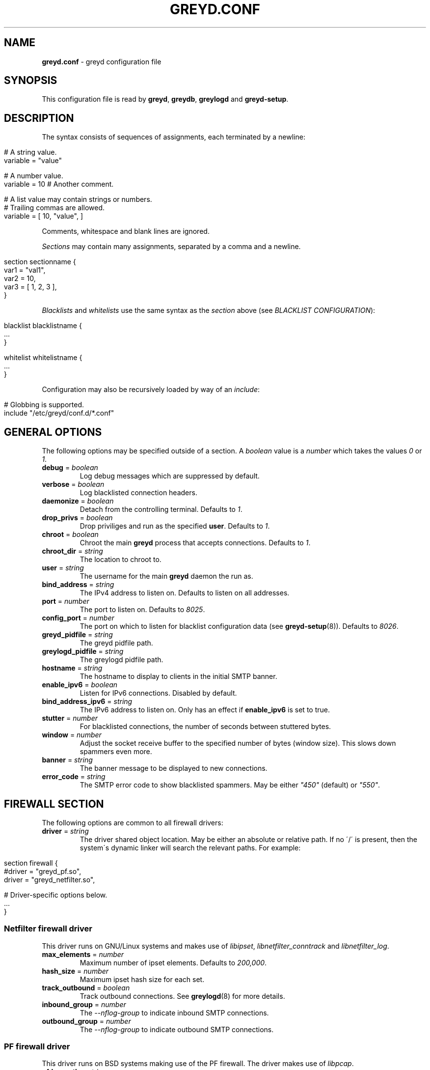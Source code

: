 .\" generated with Ronn/v0.7.3
.\" http://github.com/rtomayko/ronn/tree/0.7.3
.
.TH "GREYD\.CONF" "5" "May 2015" "" ""
.
.SH "NAME"
\fBgreyd\.conf\fR \- greyd configuration file
.
.SH "SYNOPSIS"
This configuration file is read by \fBgreyd\fR, \fBgreydb\fR, \fBgreylogd\fR and \fBgreyd\-setup\fR\.
.
.SH "DESCRIPTION"
The syntax consists of sequences of assignments, each terminated by a newline:
.
.IP "" 4
.
.nf

# A string value\.
variable = "value"

# A number value\.
variable = 10  # Another comment\.

# A list value may contain strings or numbers\.
# Trailing commas are allowed\.
variable = [ 10, "value", ]
.
.fi
.
.IP "" 0
.
.P
Comments, whitespace and blank lines are ignored\.
.
.P
\fISections\fR may contain many assignments, separated by a comma and a newline\.
.
.IP "" 4
.
.nf

section sectionname {
    var1 = "val1",
    var2 = 10,
    var3 = [ 1, 2, 3 ],
}
.
.fi
.
.IP "" 0
.
.P
\fIBlacklists\fR and \fIwhitelists\fR use the same syntax as the \fIsection\fR above (see \fIBLACKLIST CONFIGURATION\fR):
.
.IP "" 4
.
.nf

blacklist blacklistname {
    \.\.\.
}

whitelist whitelistname {
    \.\.\.
}
.
.fi
.
.IP "" 0
.
.P
Configuration may also be recursively loaded by way of an \fIinclude\fR:
.
.IP "" 4
.
.nf

# Globbing is supported\.
include "/etc/greyd/conf\.d/*\.conf"
.
.fi
.
.IP "" 0
.
.SH "GENERAL OPTIONS"
The following options may be specified outside of a section\. A \fIboolean\fR value is a \fInumber\fR which takes the values \fI0\fR or \fI1\fR\.
.
.TP
\fBdebug\fR = \fIboolean\fR
Log debug messages which are suppressed by default\.
.
.TP
\fBverbose\fR = \fIboolean\fR
Log blacklisted connection headers\.
.
.TP
\fBdaemonize\fR = \fIboolean\fR
Detach from the controlling terminal\. Defaults to \fI1\fR\.
.
.TP
\fBdrop_privs\fR = \fIboolean\fR
Drop priviliges and run as the specified \fBuser\fR\. Defaults to \fI1\fR\.
.
.TP
\fBchroot\fR = \fIboolean\fR
Chroot the main \fBgreyd\fR process that accepts connections\. Defaults to \fI1\fR\.
.
.TP
\fBchroot_dir\fR = \fIstring\fR
The location to chroot to\.
.
.TP
\fBuser\fR = \fIstring\fR
The username for the main \fBgreyd\fR daemon the run as\.
.
.TP
\fBbind_address\fR = \fIstring\fR
The IPv4 address to listen on\. Defaults to listen on all addresses\.
.
.TP
\fBport\fR = \fInumber\fR
The port to listen on\. Defaults to \fI8025\fR\.
.
.TP
\fBconfig_port\fR = \fInumber\fR
The port on which to listen for blacklist configuration data (see \fBgreyd\-setup\fR(8))\. Defaults to \fI8026\fR\.
.
.TP
\fBgreyd_pidfile\fR = \fIstring\fR
The greyd pidfile path\.
.
.TP
\fBgreylogd_pidfile\fR = \fIstring\fR
The greylogd pidfile path\.
.
.TP
\fBhostname\fR = \fIstring\fR
The hostname to display to clients in the initial SMTP banner\.
.
.TP
\fBenable_ipv6\fR = \fIboolean\fR
Listen for IPv6 connections\. Disabled by default\.
.
.TP
\fBbind_address_ipv6\fR = \fIstring\fR
The IPv6 address to listen on\. Only has an effect if \fBenable_ipv6\fR is set to true\.
.
.TP
\fBstutter\fR = \fInumber\fR
For blacklisted connections, the number of seconds between stuttered bytes\.
.
.TP
\fBwindow\fR = \fInumber\fR
Adjust the socket receive buffer to the specified number of bytes (window size)\. This slows down spammers even more\.
.
.TP
\fBbanner\fR = \fIstring\fR
The banner message to be displayed to new connections\.
.
.TP
\fBerror_code\fR = \fIstring\fR
The SMTP error code to show blacklisted spammers\. May be either \fI"450"\fR (default) or \fI"550"\fR\.
.
.SH "FIREWALL SECTION"
The following options are common to all firewall drivers:
.
.TP
\fBdriver\fR = \fIstring\fR
The driver shared object location\. May be either an absolute or relative path\. If no \'/\' is present, then the system\'s dynamic linker will search the relevant paths\. For example:
.
.IP "" 4
.
.nf

  section firewall {
      #driver = "greyd_pf\.so",
      driver = "greyd_netfilter\.so",

      # Driver\-specific options below\.
      \.\.\.
  }
.
.fi
.
.IP "" 0

.
.SS "Netfilter firewall driver"
This driver runs on GNU/Linux systems and makes use of \fIlibipset\fR, \fIlibnetfilter_conntrack\fR and \fIlibnetfilter_log\fR\.
.
.TP
\fBmax_elements\fR = \fInumber\fR
Maximum number of ipset elements\. Defaults to \fI200,000\fR\.
.
.TP
\fBhash_size\fR = \fInumber\fR
Maximum ipset hash size for each set\.
.
.TP
\fBtrack_outbound\fR = \fIboolean\fR
Track outbound connections\. See \fBgreylogd\fR(8) for more details\.
.
.TP
\fBinbound_group\fR = \fInumber\fR
The \fI\-\-nflog\-group\fR to indicate inbound SMTP connections\.
.
.TP
\fBoutbound_group\fR = \fInumber\fR
The \fI\-\-nflog\-group\fR to indicate outbound SMTP connections\.
.
.SS "PF firewall driver"
This driver runs on BSD systems making use of the PF firewall\. The driver makes use of \fIlibpcap\fR\.
.
.TP
\fBpfdev_path\fR = \fIstring\fR
Path to pfdev, defaults to \fI/dev/pf\fR\.
.
.TP
\fBpfctl_path\fR = \fIstring\fR
Path to pfctl utility, defaults to \fI/sbin/pfctl\fR\.
.
.TP
\fBpflog_if\fR = \fIstring\fR
Pflog interface to listen for logged packets, defaults to \fIpflog0\fR\.
.
.TP
\fBnet_if\fR = \fIstring\fR
Network interface to restrict monitored logged packets to\. Not set by default\.
.
.SH "DATABASE SECTION"
The following options are common to all database drivers:
.
.TP
\fBdriver\fR = \fIstring\fR
The driver shared object location\. May be either an absolute or relative path\. If no \'/\' is present, then the system\'s dynamic linker will search the relevant paths\. For example:
.
.IP "" 4
.
.nf

  section database {
      driver = "greyd_bdb\.so",
      #driver = "greyd_bdb_sql\.so",
      #driver = "greyd_sqlite\.so",
      #driver = "greyd_mysql\.so",

      # Driver\-specific options below\.
      \.\.\.
  }
.
.fi
.
.IP "" 0

.
.SS "Berkeley DB database driver"
The Berkeley database driver runs on all systems providing libdb version > 4 and is built using the \fB\-\-with\-bdb\fR configure option\. On OpenBSD, the db4 port will need to be installed\.
.
.TP
\fBpath\fR = \fIstring\fR
The filesystem path to the Berkeley DB environment\.
.
.TP
\fBdb_name\fR = \fIstring\fR
The name of the database file, relative to the specified environment \fBpath\fR\.
.
.SS "Berkeley DB SQL database driver"
The Berkeley DB SQL driver makes use of libdb_sql, which is available in Berkeley DB versions >= 5\.x\. This driver is built by specifying the \fB\-\-with\-bdb\-sql\fR configure option\.
.
.TP
\fBpath\fR = \fIstring\fR
The filesystem path to the directory containing the database files\.
.
.TP
\fBdb_name\fR = \fIstring\fR
The name of the database file, relative to the specified \fBpath\fR\.
.
.SS "SQLite database driver"
The SQLite database driver makes use of libsqlite3\. No special initialization is required as the driver will manage the schema internally\. This driver is built by specifying the \fB\-\-with\-sqlite\fR configure option\.
.
.TP
\fBpath\fR = \fIstring\fR
The filesystem path to the directory containing the database files\.
.
.TP
\fBdb_name\fR = \fIstring\fR
The name of the database file, relative to the specified \fBpath\fR\.
.
.SS "MySQL database driver"
The MySQL driver may be built by specifying the \fB\-\-with\-mysql\fR configure option\. The desired database will need to be setup independently of \fIgreyd\fR using the \fBmysql_schema\.sql\fR DDL distributed with the source distribution\.
.
.TP
\fBhost\fR = \fIstring\fR
The database host\. Defaults to \fIlocalhost\fR\.
.
.TP
\fBport\fR = \fInumber\fR
The database port\. Defaults to 3306\.
.
.TP
\fBname\fR = \fIstring\fR
The database name\. Defaults to \fIgreyd\fR\.
.
.TP
\fBuser\fR = \fIstring\fR
The database username\.
.
.TP
\fBpass\fR = \fIstring\fR
The database password\.
.
.TP
\fBsocket\fR = \fIstring\fR
The path to the UNIX domain socket\.
.
.SH "GREY SECTION"
.
.TP
\fBenable\fR = \fIboolean\fR
Enable/disable the greylisting engine\. Defaults to \fI1\fR\.
.
.TP
\fBuser\fR = \fIstring\fR
The username to run as for the greylisting processes\. Defaults to \fIgreydb\fR\. This should differ from the \fIuser\fR that the main \fBgreyd\fR process is running as\.
.
.TP
\fBtraplist_name\fR = \fIstring\fR
The name of the blacklist to which spamtrapped hosts are added\.
.
.TP
\fBtraplist_message\fR = \fIstring\fR
The blacklist rejection message\. See the \fImessage\fR field in \fIBLACKLIST CONFIGURATION\fR\.
.
.TP
\fBwhitelist_name\fR = \fIstring\fR
The firewall whitelist \fIset/table\fR name\. Defaults to \fIgreyd\-whitelist\fR\.
.
.TP
\fBwhitelist_name_ipv6\fR = \fIstring\fR
The firewall whitelist \fIset/table\fR name for IPv6 hosts\. Defaults to \fIgreyd\-whitelist\-ipv6\fR\.
.
.TP
\fBlow_prio_mx\fR = \fIstring\fR
The address of the secondary MX server, to greytrap hosts attempting to deliver spam to the MX servers in the incorrect order\.
.
.TP
\fBstutter\fR = \fInumber\fR
Kill stutter for new grey connections after so many seconds\. Defaults to \fI10\fR\.
.
.TP
\fBpermitted_domains\fR = \fIstring\fR
Filesystem location of the domains allowed to receive mail\. If this file is specified (and exists), any message received with a RCPT TO domain \fInot\fR matching an entry in the below file will be greytrapped (ie blacklisted)\.
.
.TP
\fBdb_permitted_domains\fR = \fIboolean\fR
Augment \fIpermitted_domains\fR (or replace if \fIpermitted_domains\fR is not set) with DOMAIN entries loaded into the database\. See \fBgreydb\fR(8) for more on managing these database permitted domains\.
.
.TP
\fBpass_time\fR = \fInumber\fR
The amount of time in seconds after which to whitelist grey entries\. Defaults to \fI25 minutes\fR\.
.
.TP
\fBgrey_expiry\fR = \fInumber\fR
The amount of time in seconds after which to remove grey entries\. Defaults to \fI4 hours\fR\.
.
.TP
\fBwhite_expiry\fR = \fInumber\fR
The amount of time in seconds after which to remove whitelisted entries\. Defaults to \fI31 days\fR\.
.
.TP
\fBtrap_expiry\fR = \fInumber\fR
The amount of time in seconds after which to remove greytrapped entries\. Defaults to \fI1 day\fR\.
.
.SH "SYNCHRONISATION SECTION"
.
.TP
\fBenable\fR = \fIboolean\fR
Enable/disable the synchronisation engine\. Defaults to \fI0\fR\.
.
.TP
\fBhosts\fR = \fIlist\fR
Specify a list of \fIsync targets\fR\. See the \fB\-Y\fR option in \fBgreyd\fR(8)\.
.
.TP
\fBbind_address\fR = \fIstring\fR
See \fB\-y\fR option in \fBgreyd\fR(8)\.
.
.TP
\fBport\fR = \fInumber\fR
The port on which to listen for incoming UDP sync messages\.
.
.TP
\fBttl\fR = \fInumber\fR
Specify a multicast TTL value\. Defaults to \fI1\fR\.
.
.TP
\fBverify\fR = \fIboolean\fR
Load the specified \fIkey\fR for verifying sync messages\.
.
.TP
\fBkey\fR = \fIstring\fR
The filesystem path to the key used to verify sync messages\.
.
.TP
\fBmcast_address\fR = \fIstring\fR
The multicast group address for sync messages\.
.
.SH "SPF SECTION"
This section controls the operation of the SPF validation functionality\. Use the \fB\-\-with\-spf\fR configure flag to compile in SPF support\.
.
.TP
\fBenable\fR = \fIboolean\fR
Enable the SPF checking functionality\.
.
.TP
\fBtrap_on_softfail\fR = \fIboolean\fR
Trap a host producing an SPF softfail\. SPF hardfails are always trapped\.
.
.TP
\fBwhitelist_on_pass\fR = \fIboolean\fR
Whitelist a host which passes SPF validation\. This is disabled by default\.
.
.SH "SETUP SECTION"
This section controls the operation of the \fBgreyd\-setup\fR(8) program\.
.
.TP
\fBlists\fR = \fIlist\fR
The list of blacklists/whitelists to load\. The order is important, see \fIBLACKLIST CONFIGURATION\fR\. Consecutive blacklists will be merged, with overlapping regions removed\. If a blacklist (or series of blacklists) is followed by a whitelist, any address appearing on both will be removed\.
.
.TP
\fBcurl_path\fR = \fIstring\fR
The path to the \fIcurl\fR program, which is used to fetch the lists via \fIHTTP\fR and \fIFTP\fR\.
.
.TP
\fBcurl_proxy\fR = \fIstring\fR
Specify a \fIproxyhost[:port]\fR through which to fetch the lists\.
.
.SH "BLACKLIST CONFIGURATION"
A blacklist must contain the following fields:
.
.TP
\fBmessage\fR = \fIstring\fR
The message to be sent to \fBgreyd\fR(8)\. This message will be displayed to clients who are on this list\.
.
.TP
\fBmethod\fR = \fIstring\fR
The method in which the list of addresses is fetched\. This may be one of \fIhttp\fR, \fIftp\fR, \fIexec\fR or \fIfile\fR\.
.
.TP
\fBfile\fR = \fIstring\fR
The argument to the specified \fImethod\fR\. For example, if the \fIhttp\fR method is specified, the \fIfile\fR refers to the URL (minus the protocol)\.
.
.P
An example blacklist definition is as follows:
.
.IP "" 4
.
.nf

blacklist nixspam {
    message = "Your address %A is in the nixspam list",
    method  = "http",
    file = "www\.openbsd\.org/spamd/nixspam\.gz"
}
.
.fi
.
.IP "" 0
.
.SS "Whitelist definitions"
Whitelist definitions take the same fields as a blacklist definition, with the exception of the \fImessage\fR (which is not applicable)\. For example:
.
.IP "" 4
.
.nf

whitelist work_clients {
    method = "exec",
    file = "cat /tmp/work\-clients\-traplist\.gz"
}
.
.fi
.
.IP "" 0
.
.SS "Address format"
The format of the list of addresses is expected to consist of one network block or address per line (optionally followed by a space and text that is ignored)\. Comment lines beginning with # are ignored\. Network blocks may be specified in any of the formats as in the following example:
.
.IP "" 4
.
.nf

# CIDR format
192\.168\.20\.0/24
# A start \- end range
192\.168\.21\.0 \- 192\.168\.21\.255
# As a single IP address
192\.168\.23\.1
.
.fi
.
.IP "" 0
.
.P
Note, currently only IPv4 addresses are supported\.
.
.SH "SEE ALSO"
\fBgreyd\fR(8), \fBgreyd\-setup\fR(8), \fBgreydb\fR(8), \fBgreylogd\fR(8)
